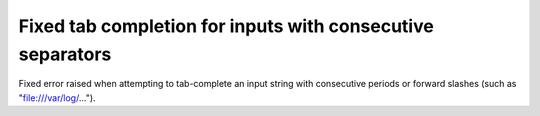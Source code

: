 Fixed tab completion for inputs with consecutive separators
===========================================================

Fixed error raised when attempting to tab-complete an input string with
consecutive periods or forward slashes (such as "file:///var/log/...").
